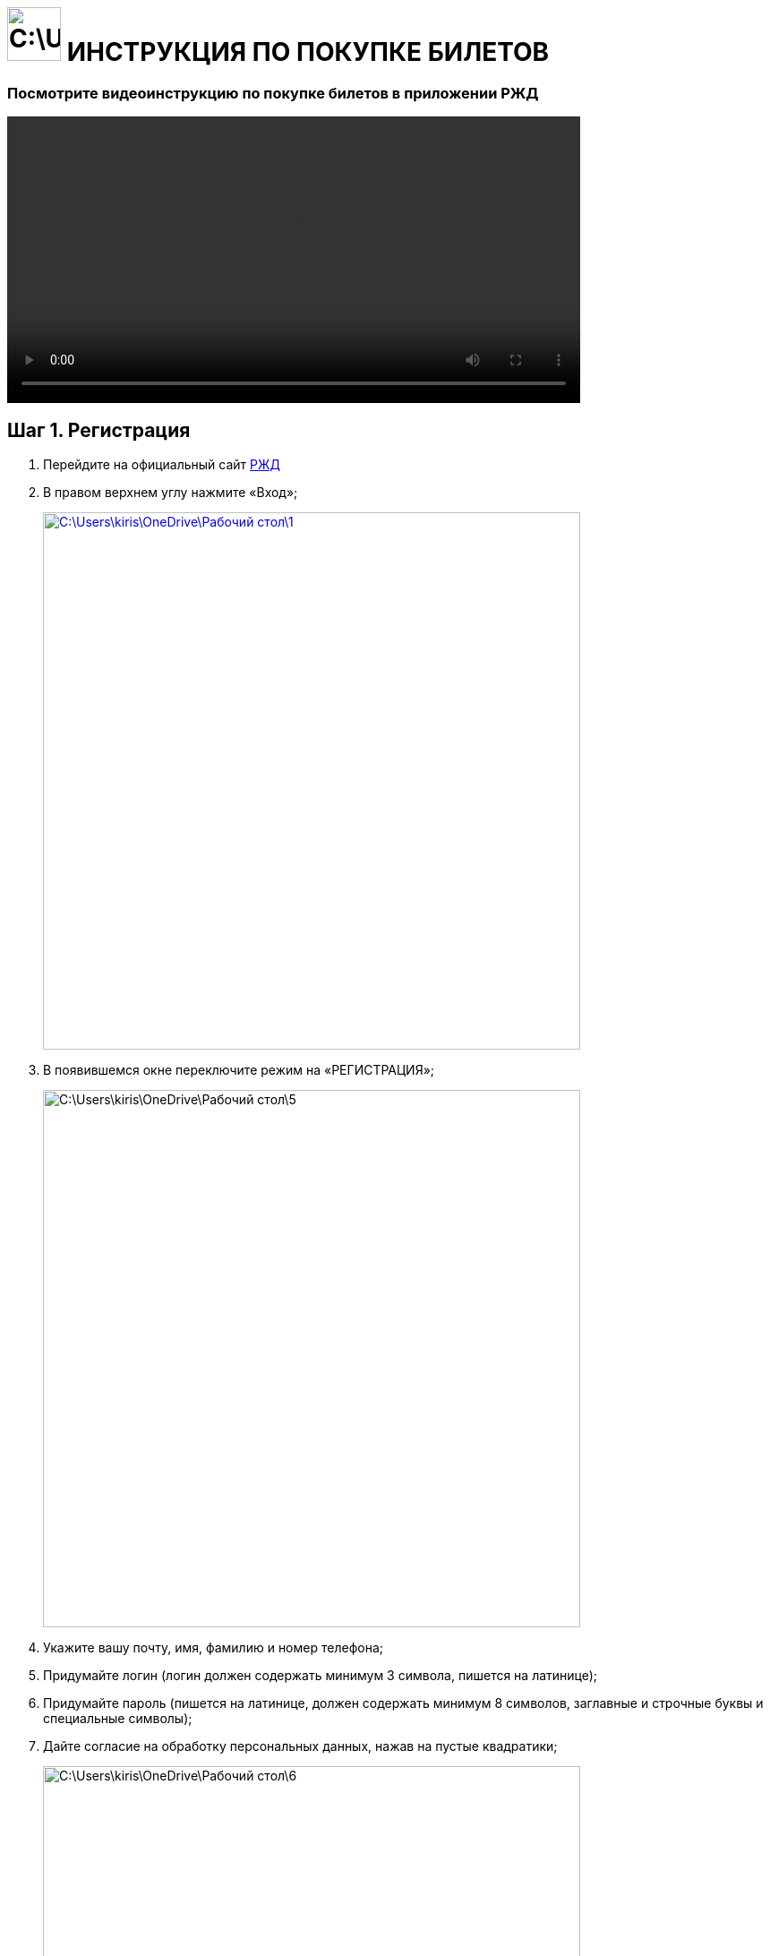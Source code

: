 = image:C:\Users\kiris\OneDrive\Рабочий стол\ржд.png[width=60] ИНСТРУКЦИЯ ПО ПОКУПКЕ БИЛЕТОВ 

=== Посмотрите видеоинструкцию по покупке билетов в приложении РЖД
====
video::C:\Users\kiris\OneDrive\Рабочий стол\Как купить билет на поезд в приложении РЖД. Инструкция.mp4[width=640]
====
== Шаг 1. Регистрация 
====
. Перейдите на официальный сайт https://www.rzd.ru/[РЖД]
. В правом верхнем углу нажмите «Вход»;
+
--
image::C:\Users\kiris\OneDrive\Рабочий стол\1.jpg[width=600,link="screen.png"]
--
+
. В появившемся окне переключите режим на «РЕГИСТРАЦИЯ»;
+
--
image::C:\Users\kiris\OneDrive\Рабочий стол\5.jpg[width=600,]
--
+
. Укажите вашу почту, имя, фамилию и номер телефона;
. Придумайте логин (логин должен содержать минимум 3 символа, пишется на латинице);
. Придумайте пароль (пишется на латинице, должен содержать минимум 8 символов, заглавные и строчные буквы и специальные символы);
. Дайте согласие на обработку персональных данных, нажав на пустые квадратики;
+
--
image::C:\Users\kiris\OneDrive\Рабочий стол\6.jpg[width=600]
--
+
. Перепишите защитный код с картинки в пустое поле
+
--
image::C:\Users\kiris\OneDrive\Рабочий стол\3.jpg[width=600]
--
+
. Нажмите кнопку «ЗАРЕГИСТРИРОВАТЬСЯ»
+
image::C:\Users\kiris\OneDrive\Рабочий стол\4.jpg[width=600]
====

== Шаг 2

====
. На главной странице сайта выберите отправление туда/обратно
. Дату отправления
. Нажмите кнопку «НАЙТИ»
====

== Шаг 3. Выбор маршрута

====
. Для удобства можно настроить фильтр с правой стороны. В фильтре можно указать стоимость, время в пути, время отправления, время прибытия и т.д.
. Из списка выбрать нужный маршрут
. Затем, выберите класс обслуживания (купе, плацкарт)
====

== Шаг 4. Выбор вагона и мест

====
. Выберите нужный вагон
. На схеме подберите понравившиеся места
. Нажмите кнопку «ПРОДОЛЖИТЬ»
====

== Шаг5. Данные пассажиров
